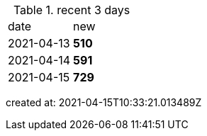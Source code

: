 
.recent 3 days
|===

|date|new


^|2021-04-13
>s|510


^|2021-04-14
>s|591


^|2021-04-15
>s|729


|===

created at: 2021-04-15T10:33:21.013489Z
